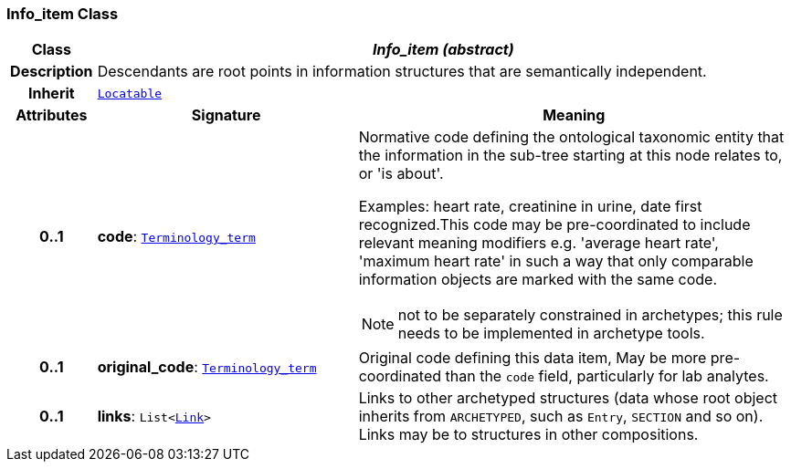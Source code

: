 === Info_item Class

[cols="^1,3,5"]
|===
h|*Class*
2+^h|*__Info_item (abstract)__*

h|*Description*
2+a|Descendants are root points in information structures that are semantically independent.

h|*Inherit*
2+|`<<_locatable_class,Locatable>>`

h|*Attributes*
^h|*Signature*
^h|*Meaning*

h|*0..1*
|*code*: `<<_terminology_term_class,Terminology_term>>`
a|Normative code defining the ontological taxonomic entity that the information in the sub-tree starting at this node relates to, or 'is about'.

Examples: heart rate, creatinine in urine, date first recognized.This code may be pre-coordinated to include relevant meaning modifiers e.g. 'average heart rate', 'maximum heart rate' in such a way that only comparable information objects are marked with the same code.

NOTE: not to be separately constrained in archetypes; this rule needs to be implemented in archetype tools.

h|*0..1*
|*original_code*: `<<_terminology_term_class,Terminology_term>>`
a|Original code defining this data item, May be more pre-coordinated than the `code` field, particularly for lab analytes.

h|*0..1*
|*links*: `List<<<_link_class,Link>>>`
a|Links to other archetyped structures (data whose root object inherits from `ARCHETYPED`, such as `Entry`, `SECTION` and so on). Links may be to structures in other compositions.
|===
